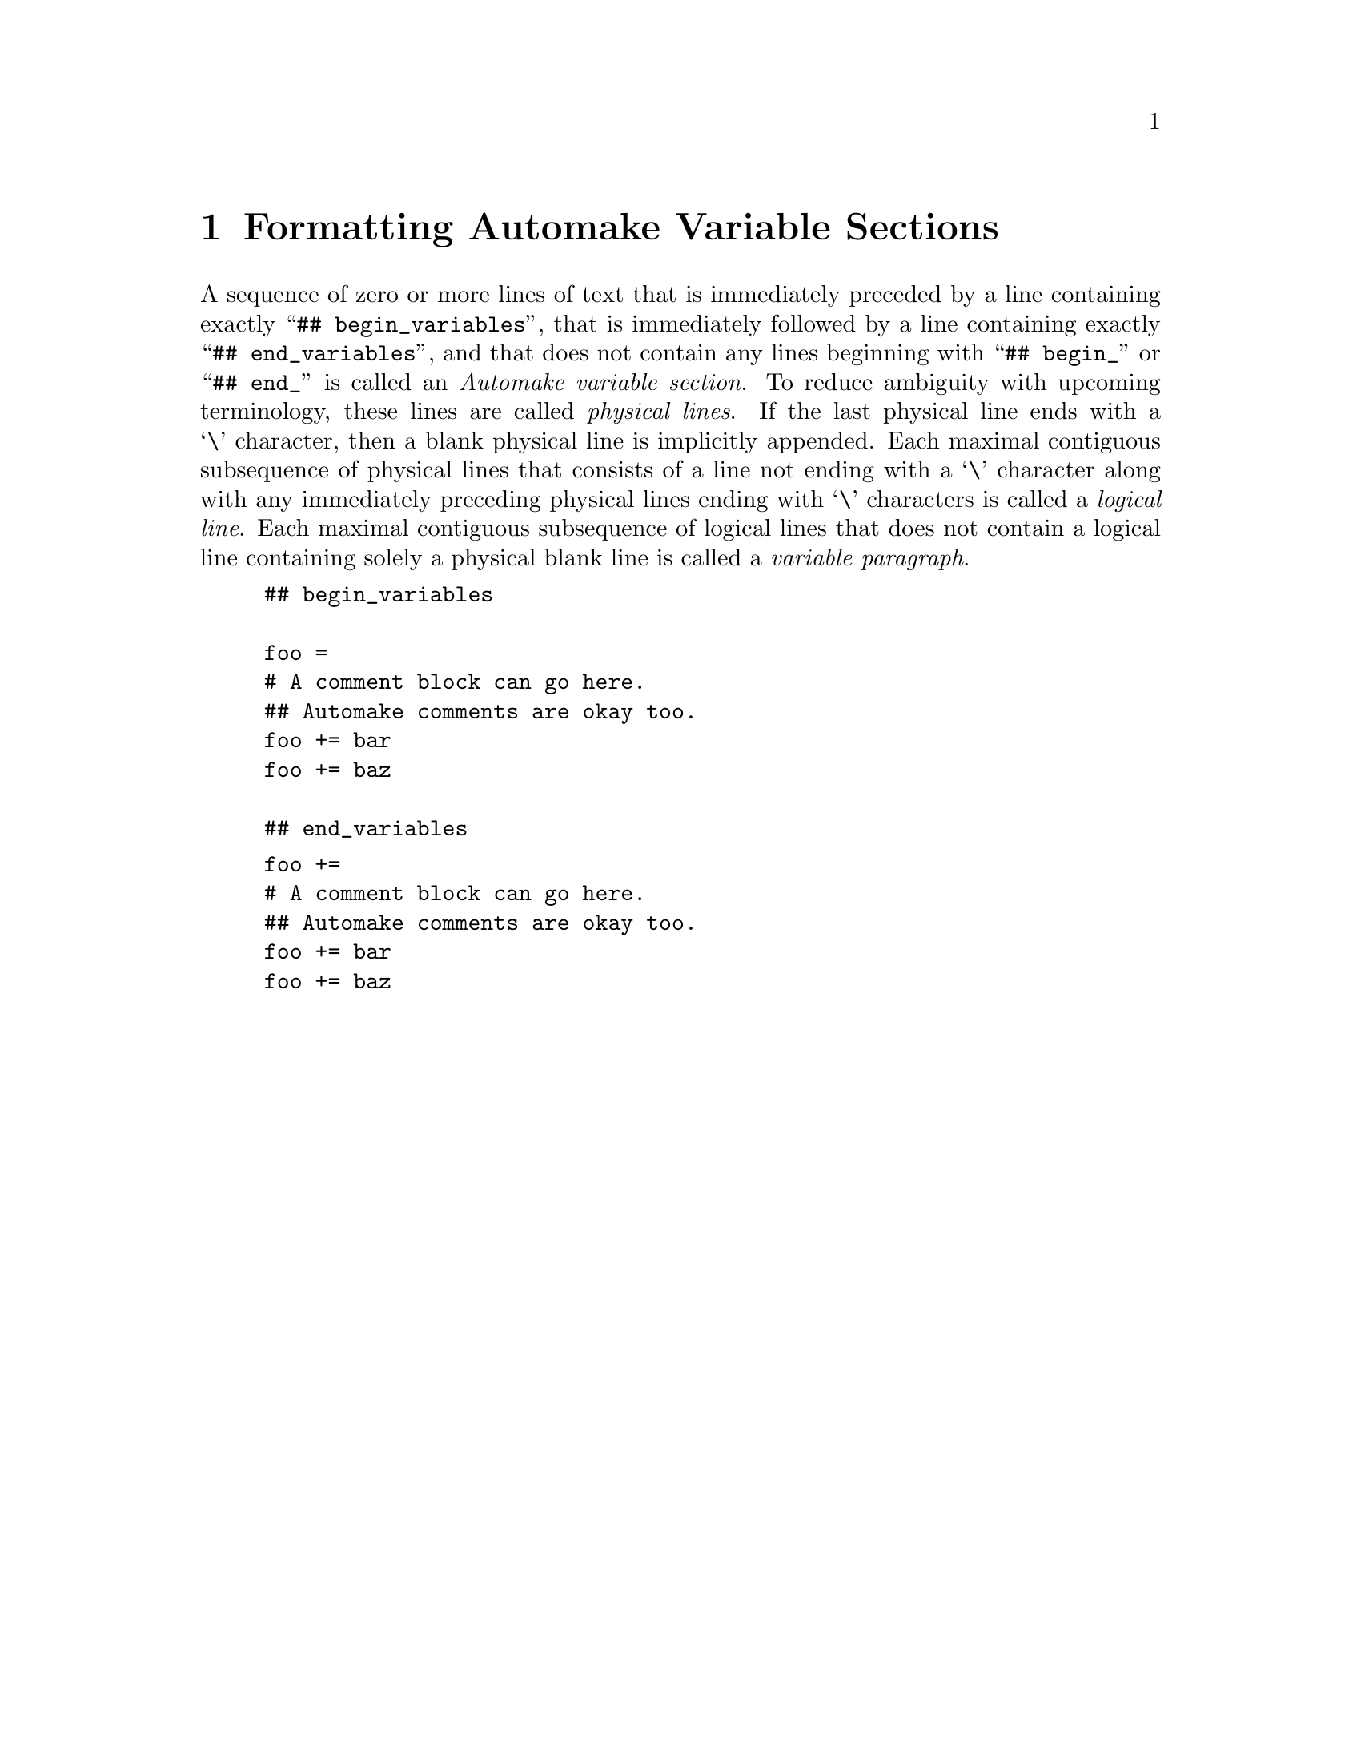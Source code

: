 @node Formatting Automake Variable Sections
@chapter Formatting Automake Variable Sections

@cindex Automake variable section
@cindex variable section, Automake
@noindent
A sequence of zero or more lines of text that is immediately preceded by
a line containing exactly
``@w{@t{## begin_variables}}'',
that is immediately followed by a line containing exactly
``@w{@t{## end_variables}}'',
and that does not contain any lines beginning with
``@w{@t{## begin_}}''
or
``@w{@t{## end_}}''
is called an
@i{Automake variable section}@.
To reduce ambiguity with upcoming terminology, these lines are called
@i{physical lines}@.
If the last physical line ends with a
`@w{@t{\}}'@tie{}character,
then a blank physical line is implicitly appended@.
Each maximal contiguous subsequence of physical lines that consists of a
line not ending with a
`@w{@t{\}}'@tie{}character
along with any immediately preceding physical lines ending with
`@w{@t{\}}'@tie{}characters
is called a
@i{logical line}@.
Each maximal contiguous subsequence of logical lines that does not
contain a logical line containing solely a physical blank line is called
a
@i{variable paragraph}@.

@example
## begin_variables

foo =
# A comment block can go here.
## Automake comments are okay too.
foo += bar
foo += baz

## end_variables
@end example

@example
foo +=
# A comment block can go here.
## Automake comments are okay too.
foo += bar
foo += baz
@end example
@ifxml
@ifnotxml
@c
@c The authors of this file have waived all copyright and
@c related or neighboring rights to the extent permitted by
@c law as described by the CC0 1.0 Universal Public Domain
@c Dedication. You should have received a copy of the full
@c dedication along with this file, typically as a file
@c named <CC0-1.0.txt>. If not, it may be available at
@c <https://creativecommons.org/publicdomain/zero/1.0/>.
@c
@end ifnotxml
@end ifxml
